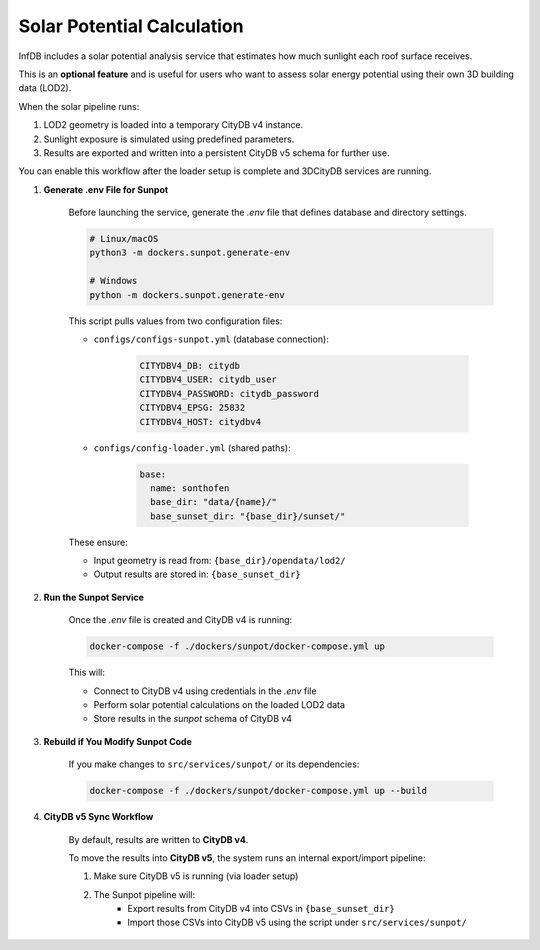 Solar Potential Calculation
===========================

InfDB includes a solar potential analysis service that estimates how much sunlight each roof surface receives.

This is an **optional feature** and is useful for users who want to assess solar energy potential using their own 3D building data (LOD2).

When the solar pipeline runs:

1. LOD2 geometry is loaded into a temporary CityDB v4 instance.
2. Sunlight exposure is simulated using predefined parameters.
3. Results are exported and written into a persistent CityDB v5 schema for further use.

You can enable this workflow after the loader setup is complete and 3DCityDB services are running.

#. **Generate .env File for Sunpot**

    Before launching the service, generate the `.env` file that defines database and directory settings.

    .. code-block:: bash

        # Linux/macOS
        python3 -m dockers.sunpot.generate-env

        # Windows
        python -m dockers.sunpot.generate-env

    This script pulls values from two configuration files:

    - ``configs/configs-sunpot.yml`` (database connection):

        .. code-block:: yaml

            CITYDBV4_DB: citydb
            CITYDBV4_USER: citydb_user
            CITYDBV4_PASSWORD: citydb_password
            CITYDBV4_EPSG: 25832
            CITYDBV4_HOST: citydbv4

    - ``configs/config-loader.yml`` (shared paths):

        .. code-block:: yaml

            base:
              name: sonthofen
              base_dir: "data/{name}/"
              base_sunset_dir: "{base_dir}/sunset/"

    These ensure:

    - Input geometry is read from: ``{base_dir}/opendata/lod2/``
    - Output results are stored in: ``{base_sunset_dir}``

#. **Run the Sunpot Service**

    Once the `.env` file is created and CityDB v4 is running:

    .. code-block:: bash

        docker-compose -f ./dockers/sunpot/docker-compose.yml up

    This will:

    - Connect to CityDB v4 using credentials in the `.env` file
    - Perform solar potential calculations on the loaded LOD2 data
    - Store results in the `sunpot` schema of CityDB v4

#. **Rebuild if You Modify Sunpot Code**

    If you make changes to ``src/services/sunpot/`` or its dependencies:

    .. code-block:: bash

        docker-compose -f ./dockers/sunpot/docker-compose.yml up --build

#. **CityDB v5 Sync Workflow**

    By default, results are written to **CityDB v4**.

    To move the results into **CityDB v5**, the system runs an internal export/import pipeline:

    1. Make sure CityDB v5 is running (via loader setup)
    2. The Sunpot pipeline will:
        - Export results from CityDB v4 into CSVs in ``{base_sunset_dir}``
        - Import those CSVs into CityDB v5 using the script under ``src/services/sunpot/``
